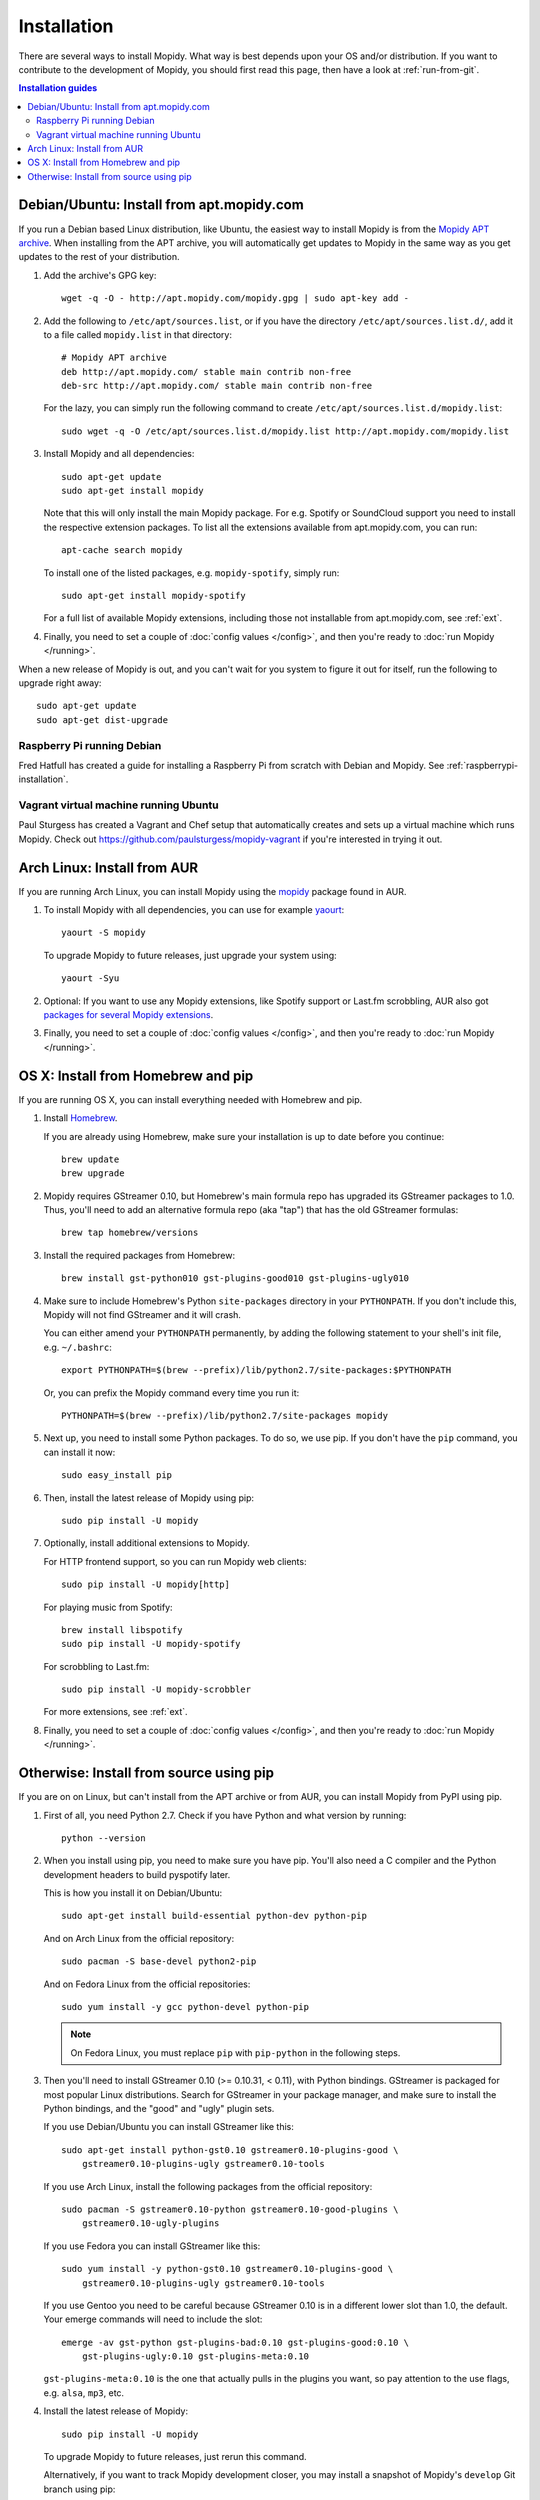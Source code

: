 .. _installation:

************
Installation
************

There are several ways to install Mopidy. What way is best depends upon your OS
and/or distribution. If you want to contribute to the development of Mopidy,
you should first read this page, then have a look at :ref:`run-from-git`.

.. contents:: Installation guides
    :local:


Debian/Ubuntu: Install from apt.mopidy.com
==========================================

If you run a Debian based Linux distribution, like Ubuntu, the easiest way to
install Mopidy is from the `Mopidy APT archive <http://apt.mopidy.com/>`_. When
installing from the APT archive, you will automatically get updates to Mopidy
in the same way as you get updates to the rest of your distribution.

#. Add the archive's GPG key::

       wget -q -O - http://apt.mopidy.com/mopidy.gpg | sudo apt-key add -

#. Add the following to ``/etc/apt/sources.list``, or if you have the directory
   ``/etc/apt/sources.list.d/``, add it to a file called ``mopidy.list`` in
   that directory::

       # Mopidy APT archive
       deb http://apt.mopidy.com/ stable main contrib non-free
       deb-src http://apt.mopidy.com/ stable main contrib non-free

   For the lazy, you can simply run the following command to create
   ``/etc/apt/sources.list.d/mopidy.list``::

       sudo wget -q -O /etc/apt/sources.list.d/mopidy.list http://apt.mopidy.com/mopidy.list

#. Install Mopidy and all dependencies::

       sudo apt-get update
       sudo apt-get install mopidy

   Note that this will only install the main Mopidy package. For e.g. Spotify
   or SoundCloud support you need to install the respective extension packages.
   To list all the extensions available from apt.mopidy.com, you can run::

       apt-cache search mopidy

   To install one of the listed packages, e.g. ``mopidy-spotify``, simply run::

       sudo apt-get install mopidy-spotify

   For a full list of available Mopidy extensions, including those not
   installable from apt.mopidy.com, see :ref:`ext`.

#. Finally, you need to set a couple of :doc:`config values </config>`, and then
   you're ready to :doc:`run Mopidy </running>`.

When a new release of Mopidy is out, and you can't wait for you system to
figure it out for itself, run the following to upgrade right away::

    sudo apt-get update
    sudo apt-get dist-upgrade


Raspberry Pi running Debian
---------------------------

Fred Hatfull has created a guide for installing a Raspberry Pi from scratch
with Debian and Mopidy. See :ref:`raspberrypi-installation`.


Vagrant virtual machine running Ubuntu
--------------------------------------

Paul Sturgess has created a Vagrant and Chef setup that automatically creates
and sets up a virtual machine which runs Mopidy. Check out
https://github.com/paulsturgess/mopidy-vagrant if you're interested in trying
it out.


Arch Linux: Install from AUR
============================

If you are running Arch Linux, you can install Mopidy
using the `mopidy <https://aur.archlinux.org/packages/mopidy/>`_
package found in AUR.

#. To install Mopidy with all dependencies, you can use
   for example `yaourt <https://wiki.archlinux.org/index.php/yaourt>`_::

       yaourt -S mopidy

   To upgrade Mopidy to future releases, just upgrade your system using::

       yaourt -Syu

#. Optional: If you want to use any Mopidy extensions, like Spotify support or
   Last.fm scrobbling, AUR also got `packages for several Mopidy extensions
   <https://aur.archlinux.org/packages/?K=mopidy>`_.

#. Finally, you need to set a couple of :doc:`config values </config>`, and
   then you're ready to :doc:`run Mopidy </running>`.


OS X: Install from Homebrew and pip
===================================

If you are running OS X, you can install everything needed with Homebrew and
pip.

#. Install `Homebrew <https://github.com/mxcl/homebrew>`_.

   If you are already using Homebrew, make sure your installation is up to
   date before you continue::

       brew update
       brew upgrade

#. Mopidy requires GStreamer 0.10, but Homebrew's main formula repo has
   upgraded its GStreamer packages to 1.0. Thus, you'll need to add an
   alternative formula repo (aka "tap") that has the old GStreamer formulas::

       brew tap homebrew/versions

#. Install the required packages from Homebrew::

       brew install gst-python010 gst-plugins-good010 gst-plugins-ugly010

#. Make sure to include Homebrew's Python ``site-packages`` directory in your
   ``PYTHONPATH``. If you don't include this, Mopidy will not find GStreamer
   and it will crash.

   You can either amend your ``PYTHONPATH`` permanently, by adding the
   following statement to your shell's init file, e.g. ``~/.bashrc``::

       export PYTHONPATH=$(brew --prefix)/lib/python2.7/site-packages:$PYTHONPATH

   Or, you can prefix the Mopidy command every time you run it::

       PYTHONPATH=$(brew --prefix)/lib/python2.7/site-packages mopidy

#. Next up, you need to install some Python packages. To do so, we use pip. If
   you don't have the ``pip`` command, you can install it now::

       sudo easy_install pip

#. Then, install the latest release of Mopidy using pip::

       sudo pip install -U mopidy

#. Optionally, install additional extensions to Mopidy.

   For HTTP frontend support, so you can run Mopidy web clients::

       sudo pip install -U mopidy[http]

   For playing music from Spotify::

       brew install libspotify
       sudo pip install -U mopidy-spotify

   For scrobbling to Last.fm::

       sudo pip install -U mopidy-scrobbler

   For more extensions, see :ref:`ext`.

#. Finally, you need to set a couple of :doc:`config values </config>`, and
   then you're ready to :doc:`run Mopidy </running>`.


Otherwise: Install from source using pip
========================================

If you are on on Linux, but can't install from the APT archive or from AUR, you
can install Mopidy from PyPI using pip.

#. First of all, you need Python 2.7. Check if you have Python and what
   version by running::

       python --version

#. When you install using pip, you need to make sure you have pip. You'll also
   need a C compiler and the Python development headers to build pyspotify
   later.

   This is how you install it on Debian/Ubuntu::

       sudo apt-get install build-essential python-dev python-pip

   And on Arch Linux from the official repository::

       sudo pacman -S base-devel python2-pip

   And on Fedora Linux from the official repositories::

       sudo yum install -y gcc python-devel python-pip

   .. note::

       On Fedora Linux, you must replace ``pip`` with ``pip-python`` in the
       following steps.

#. Then you'll need to install GStreamer 0.10 (>= 0.10.31, < 0.11), with Python
   bindings. GStreamer is packaged for most popular Linux distributions. Search
   for GStreamer in your package manager, and make sure to install the Python
   bindings, and the "good" and "ugly" plugin sets.

   If you use Debian/Ubuntu you can install GStreamer like this::

       sudo apt-get install python-gst0.10 gstreamer0.10-plugins-good \
           gstreamer0.10-plugins-ugly gstreamer0.10-tools

   If you use Arch Linux, install the following packages from the official
   repository::

       sudo pacman -S gstreamer0.10-python gstreamer0.10-good-plugins \
           gstreamer0.10-ugly-plugins

   If you use Fedora you can install GStreamer like this::

       sudo yum install -y python-gst0.10 gstreamer0.10-plugins-good \
           gstreamer0.10-plugins-ugly gstreamer0.10-tools

   If you use Gentoo you need to be careful because GStreamer 0.10 is in a
   different lower slot than 1.0, the default. Your emerge commands will need
   to include the slot::

       emerge -av gst-python gst-plugins-bad:0.10 gst-plugins-good:0.10 \
           gst-plugins-ugly:0.10 gst-plugins-meta:0.10

   ``gst-plugins-meta:0.10`` is the one that actually pulls in the plugins you
   want, so pay attention to the use flags, e.g. ``alsa``, ``mp3``, etc.

#. Install the latest release of Mopidy::

       sudo pip install -U mopidy

   To upgrade Mopidy to future releases, just rerun this command.

   Alternatively, if you want to track Mopidy development closer, you may
   install a snapshot of Mopidy's ``develop`` Git branch using pip::

       sudo pip install mopidy==dev

#. Optional: If you want to use the HTTP frontend and web clients, you need
   some additional dependencies::

      sudo pip install -U mopidy[http]

#. Optional: If you want Spotify support in Mopidy, you'll need to install
   libspotify and the Mopidy-Spotify extension.

   #. Download and install the latest version of libspotify for your OS and CPU
      architecture from `Spotify
      <https://developer.spotify.com/technologies/libspotify/>`_.

      For libspotify 12.1.51 for 64-bit Linux the process is as follows::

          wget https://developer.spotify.com/download/libspotify/libspotify-12.1.51-Linux-x86_64-release.tar.gz
          tar zxfv libspotify-12.1.51-Linux-x86_64-release.tar.gz
          cd libspotify-12.1.51-Linux-x86_64-release/
          sudo make install prefix=/usr/local

      Remember to adjust the above example for the latest libspotify version
      supported by pyspotify, your OS, and your CPU architecture.

   #. If you're on Fedora, you must add a configuration file so libspotify.so
      can be found::

          su -c 'echo "/usr/local/lib" > /etc/ld.so.conf.d/libspotify.conf'
          sudo ldconfig

   #. Then install the latest release of Mopidy-Spotify using pip::

          sudo pip install -U mopidy-spotify

#. Optional: If you want to scrobble your played tracks to Last.fm, you need
   to install Mopidy-Scrobbler::

      sudo pip install -U mopidy-scrobbler

#. Optional: To use Mopidy-MPRIS, e.g. for controlling Mopidy from the Ubuntu
   Sound Menu or from an UPnP client via Rygel, you need some additional
   dependencies and the Mopidy-MPRIS extension.

   #. Install the Python bindings for libindicate, and the Python bindings for
      libdbus, the reference D-Bus library.

      On Debian/Ubuntu::

          sudo apt-get install python-dbus python-indicate

   #. Then install the latest release of Mopidy-MPRIS using pip::

          sudo pip install -U mopidy-mpris

#. For more Mopidy extensions, see :ref:`ext`.

#. Finally, you need to set a couple of :doc:`config values </config>`, and
   then you're ready to :doc:`run Mopidy </running>`.
